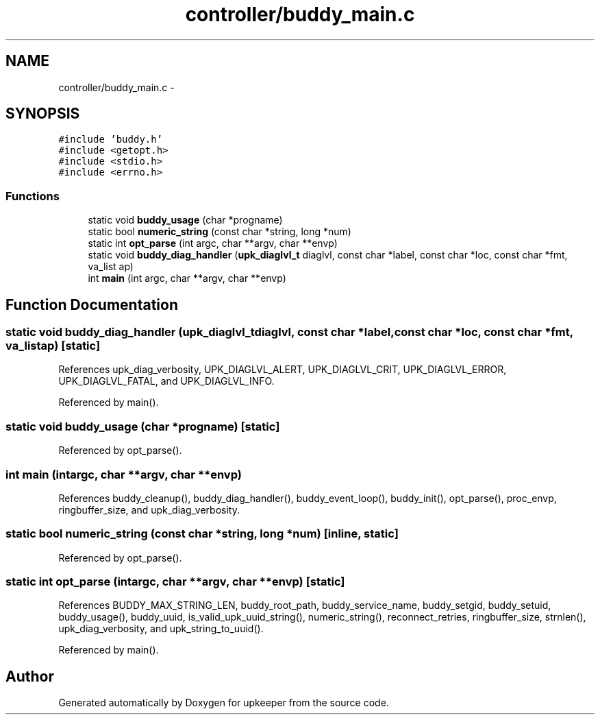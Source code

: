 .TH "controller/buddy_main.c" 3 "Tue Nov 1 2011" "Version 1" "upkeeper" \" -*- nroff -*-
.ad l
.nh
.SH NAME
controller/buddy_main.c \- 
.SH SYNOPSIS
.br
.PP
\fC#include 'buddy.h'\fP
.br
\fC#include <getopt.h>\fP
.br
\fC#include <stdio.h>\fP
.br
\fC#include <errno.h>\fP
.br

.SS "Functions"

.in +1c
.ti -1c
.RI "static void \fBbuddy_usage\fP (char *progname)"
.br
.ti -1c
.RI "static bool \fBnumeric_string\fP (const char *string, long *num)"
.br
.ti -1c
.RI "static int \fBopt_parse\fP (int argc, char **argv, char **envp)"
.br
.ti -1c
.RI "static void \fBbuddy_diag_handler\fP (\fBupk_diaglvl_t\fP diaglvl, const char *label, const char *loc, const char *fmt, va_list ap)"
.br
.ti -1c
.RI "int \fBmain\fP (int argc, char **argv, char **envp)"
.br
.in -1c
.SH "Function Documentation"
.PP 
.SS "static void buddy_diag_handler (\fBupk_diaglvl_t\fPdiaglvl, const char *label, const char *loc, const char *fmt, va_listap)\fC [static]\fP"
.PP
References upk_diag_verbosity, UPK_DIAGLVL_ALERT, UPK_DIAGLVL_CRIT, UPK_DIAGLVL_ERROR, UPK_DIAGLVL_FATAL, and UPK_DIAGLVL_INFO.
.PP
Referenced by main().
.SS "static void buddy_usage (char *progname)\fC [static]\fP"
.PP
Referenced by opt_parse().
.SS "int main (intargc, char **argv, char **envp)"
.PP
References buddy_cleanup(), buddy_diag_handler(), buddy_event_loop(), buddy_init(), opt_parse(), proc_envp, ringbuffer_size, and upk_diag_verbosity.
.SS "static bool numeric_string (const char *string, long *num)\fC [inline, static]\fP"
.PP
Referenced by opt_parse().
.SS "static int opt_parse (intargc, char **argv, char **envp)\fC [static]\fP"
.PP
References BUDDY_MAX_STRING_LEN, buddy_root_path, buddy_service_name, buddy_setgid, buddy_setuid, buddy_usage(), buddy_uuid, is_valid_upk_uuid_string(), numeric_string(), reconnect_retries, ringbuffer_size, strnlen(), upk_diag_verbosity, and upk_string_to_uuid().
.PP
Referenced by main().
.SH "Author"
.PP 
Generated automatically by Doxygen for upkeeper from the source code.
